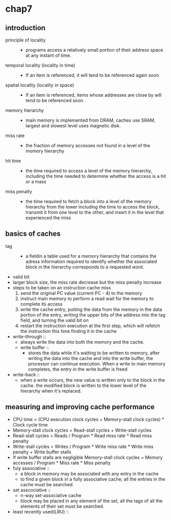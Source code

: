 * chap7
** introduction
   + principle of locality ::
     + programs access a relatively small portion of their address space at any
       instant of time.
   + temporal locality (locality in time) ::
     + If an item is referenced, it will tend to be referenced again soon
   + spatial locality (locality in space) ::
     + If an item is referenced, items whose addresses are close by will tend to be
       referenced soon.
   + memory hierarchy ::
     + main memory is implemented from DRAM, caches use SRAM, largest and slowest
       level uses magnetic disk.
   + miss rate ::
     + the fraction of memory accesses not found in a level of the momory
       hierarchy
   + hit time ::
     + the time required to access a level of the memory hierarchy, including the time
       needed to determine whether the access is a hit or a mass
   + miss penalty ::
     + the time required to fetch a block into a level of the memory hierarchy from the lower
       including the time to access the block, transmit it from one level to the other,
       and insert it in the level that experienced the miss
** basics of caches
   + tag ::
     + a fieldin a table used for a memory hierarchy that contains the adress information
       required to identify whether the associated block in the hierarchy corresponds
       to a requested word.
   + valid bit
   + larger block size, the miss rate decrease but the miss penalty increase
   + steps to be taken on an instruction cache miss
     1. send the original PC value (current PC - 4) to the memory
     2. instruct main memory to perform a read wait for the memory to complete its access
     3. write the cache entry, putting the data from the memory in the data portion of the
        entry, writing the upper bits of the address into the tag field, and turning
        the valid bit on
     4. restart the instruction execution at the first step, which will refetch the instruction
        this time finding it in the cache

   + write-through ::
     + always write the data into both the memory and the cache.
     + write buffer ::
       + stores the data while it's waiting to be written to memory, after writing the data
         into the cache and into the write buffer, the processor can continue execution.
         When a write to main memory completes, the entry in the write buffer is freed
   + write-back ::
     + when a write occurs, the new value is written only to the block in the cache.
       the modified block is written to the lower level of the hierarchy when it's replaced.
** measuring and improving cache performance
   + CPU time = (CPU execution clock cycles + Memory-stall clock cycles) *
                Clock cycle time
   + Memory-stall clock cycles = Read-stall cycles + Write-stall cycles
   + Read-stall cycles = Reads / Program * Read miss rate * Read miss penalty
   + Write-stall cycles = Writes / Program * Write miss rate * Write miss penalty +
                          Write buffer stalls
   + If write buffer stalls are negligible
     Memory-stall clock cycles = Memory accesses / Program * Miss rate * Miss penalty
   + fuly associative ::
     + a block in memory may be associated with any entry in the cache
     + to find a given block in a fully associative cache, all the entries in the cache
       must be searched
   + set asscociative ::
     + n-way set-associative cache
     + block may be placed in any element of the set, all the tags of all the elements of their
       set must be searched.
   + least recently used(LRU) ::
